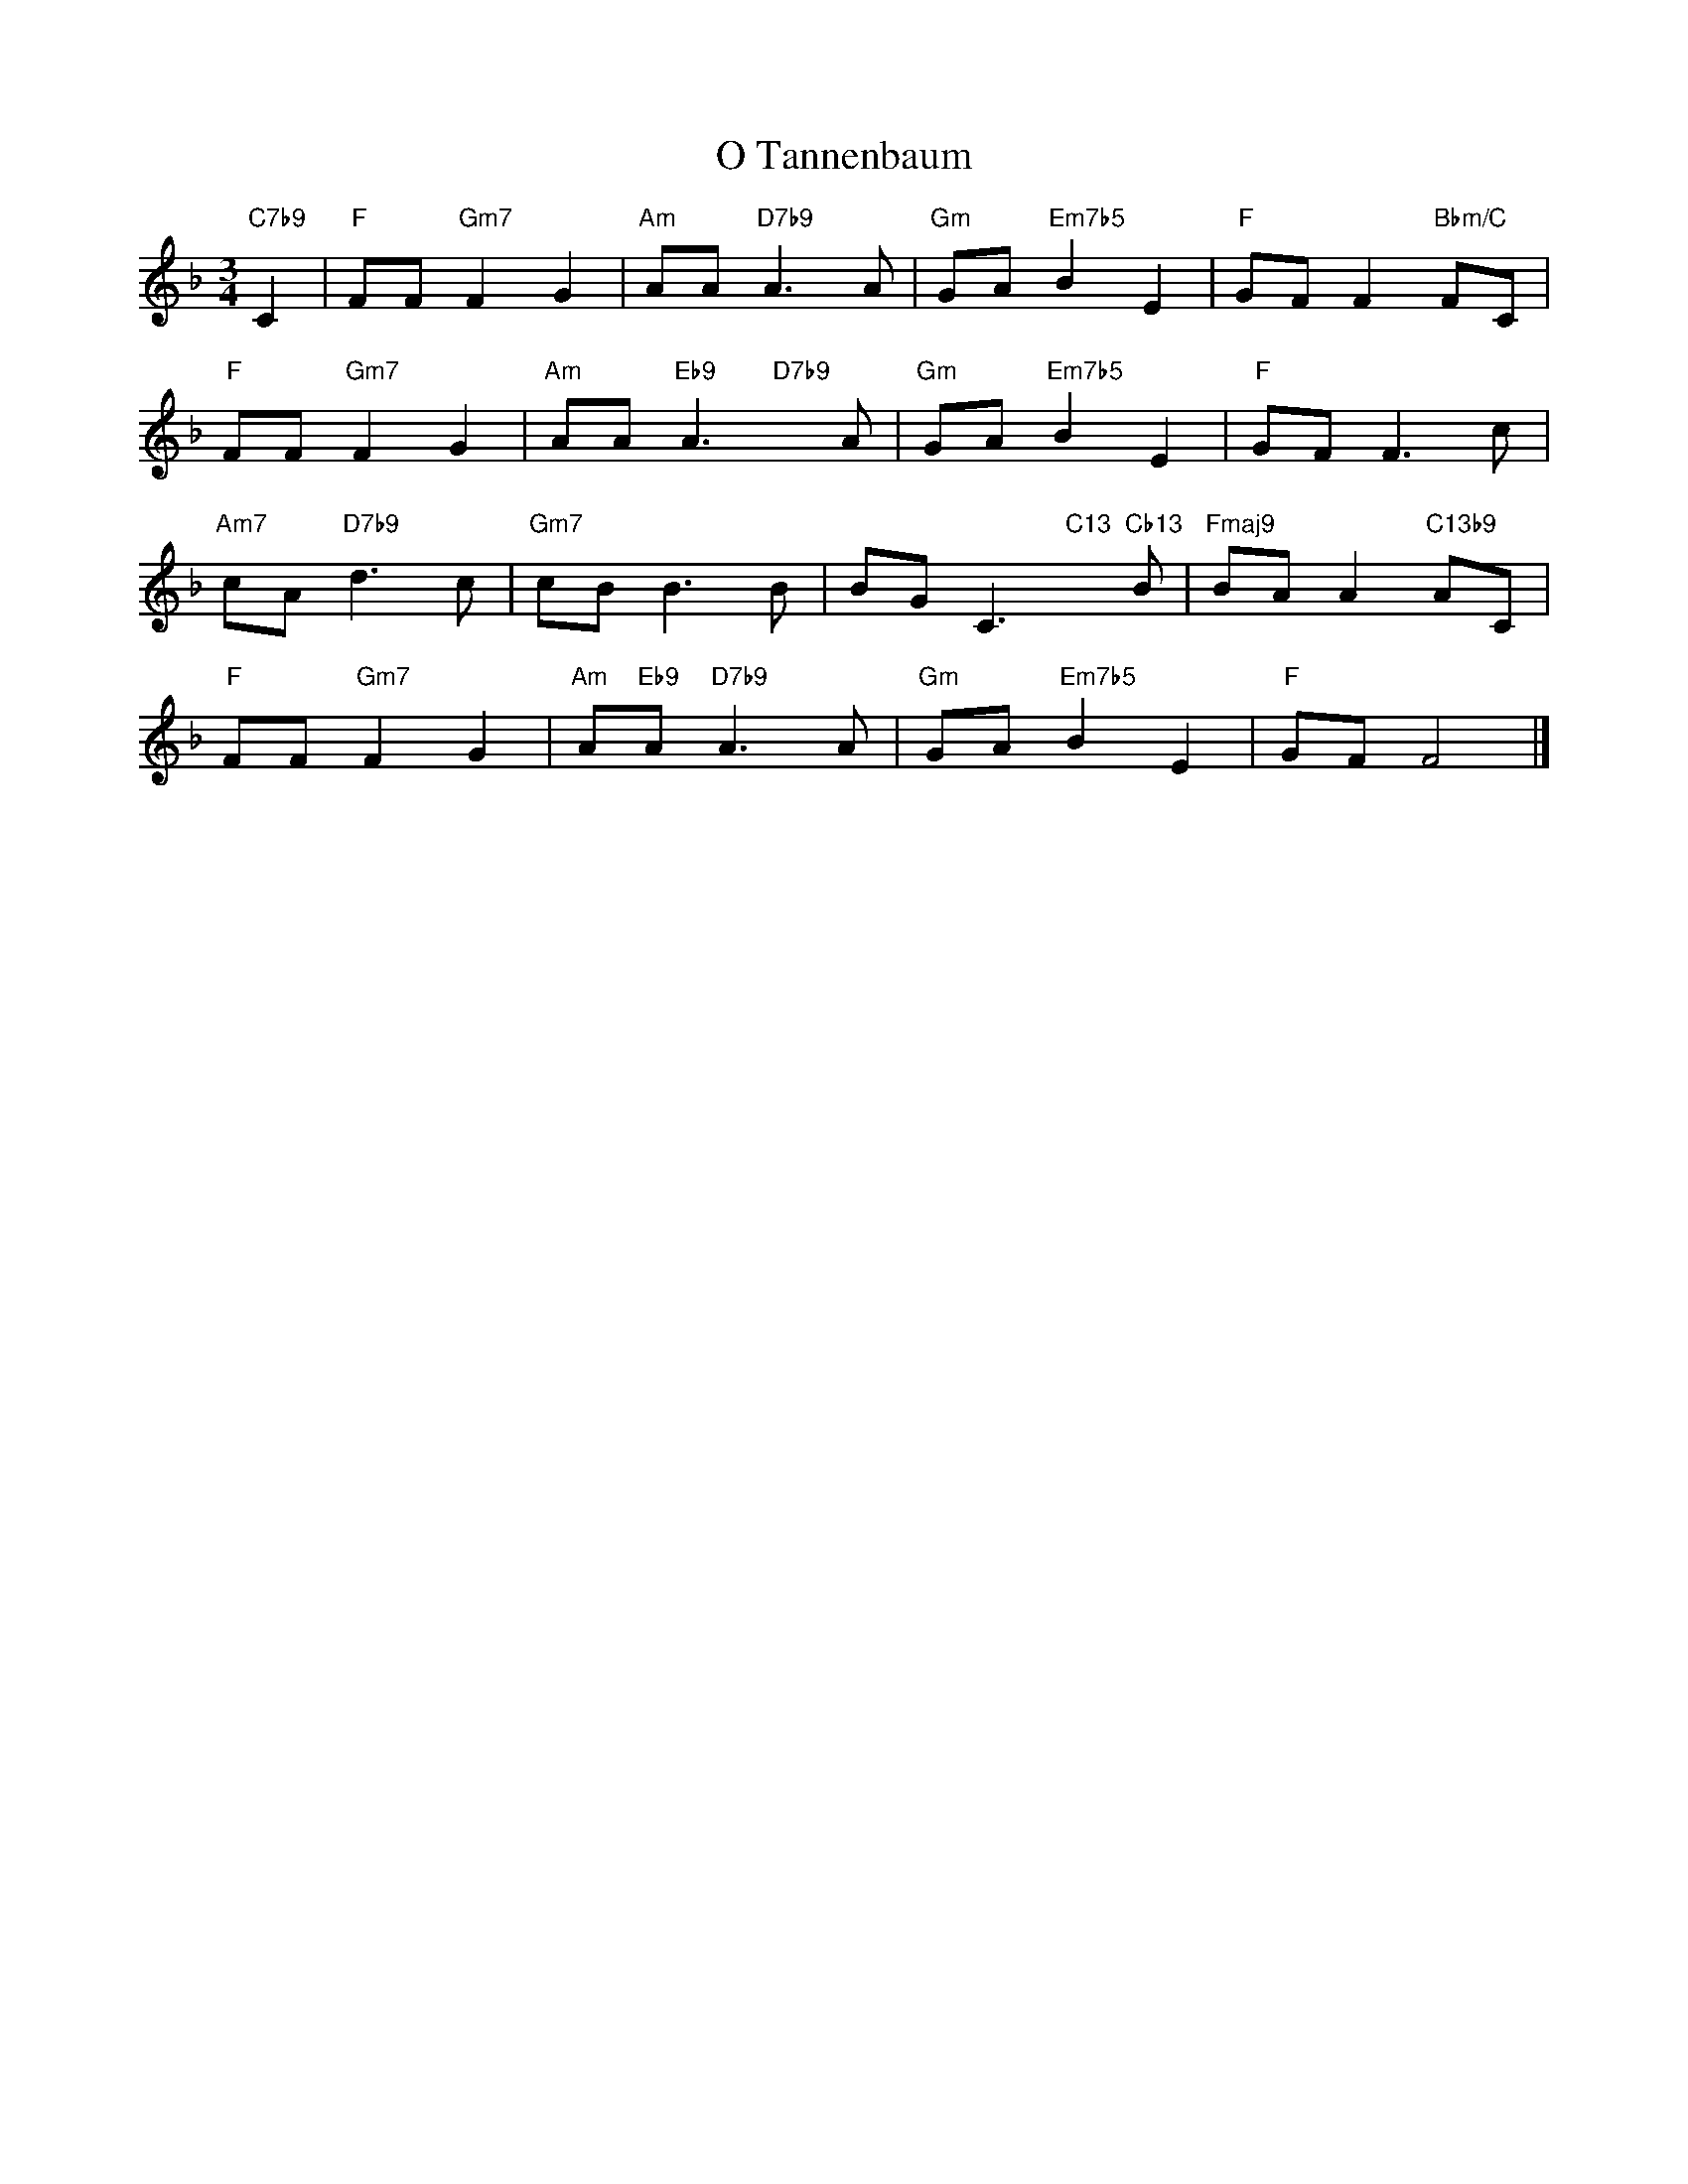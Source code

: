 X: 1
T: O Tannenbaum
M: 3/4
L: 1/4
K: F
"C7b9"C|"F"F/F/"Gm7"FG|"Am"A/A/"D7b9"A>A|"Gm"G/A/"Em7b5"BE|"F"G/F/F"Bbm/C"F/C/|
"F"F/F/"Gm7"FG|"Am"A/A/"Eb9"A>"D7b9"xA/|"Gm"G/A/"Em7b5"BE|"F"G/F/F>c|
"Am7"c/A/"D7b9"d>c|"Gm7"c/B/B>B|B/G/C>"C13"x"Cb13"B/|"Fmaj9"B/A/A"C13b9"A/C/|
"F"F/F/"Gm7"FG|"Am"A/"Eb9"A/"D7b9"A>A|"Gm"G/A/"Em7b5"BE|"F"G/F/F2|]
